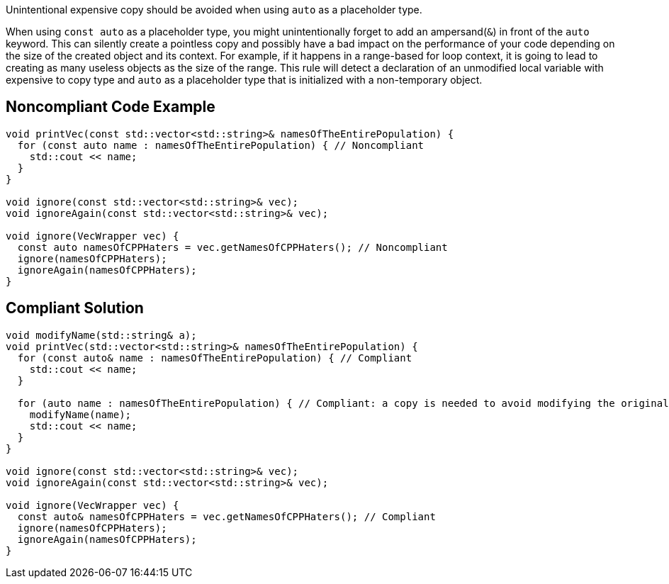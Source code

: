 Unintentional expensive copy should be avoided when using ``++auto++`` as a placeholder type.

When using ``++const auto++`` as a placeholder type, you might unintentionally forget to add an ampersand(``++&++``) in front of the ``++auto++`` keyword. This can silently create a pointless copy and possibly have a bad impact on the performance of your code depending on the size of the created object and its context.
For example, if it happens in a range-based for loop context, it is going to lead to creating as many useless objects as the size of the range.
This rule will detect a declaration of an unmodified local variable with expensive to copy type and ``++auto++`` as a placeholder type that is initialized with a non-temporary object.


== Noncompliant Code Example

----
void printVec(const std::vector<std::string>& namesOfTheEntirePopulation) {
  for (const auto name : namesOfTheEntirePopulation) { // Noncompliant 
    std::cout << name;
  }
}

void ignore(const std::vector<std::string>& vec);
void ignoreAgain(const std::vector<std::string>& vec);

void ignore(VecWrapper vec) {
  const auto namesOfCPPHaters = vec.getNamesOfCPPHaters(); // Noncompliant 
  ignore(namesOfCPPHaters);
  ignoreAgain(namesOfCPPHaters);
}
----


== Compliant Solution

----
void modifyName(std::string& a);
void printVec(std::vector<std::string>& namesOfTheEntirePopulation) {
  for (const auto& name : namesOfTheEntirePopulation) { // Compliant
    std::cout << name;
  }

  for (auto name : namesOfTheEntirePopulation) { // Compliant: a copy is needed to avoid modifying the original list of names
    modifyName(name);
    std::cout << name;
  }
}

void ignore(const std::vector<std::string>& vec);
void ignoreAgain(const std::vector<std::string>& vec);

void ignore(VecWrapper vec) {
  const auto& namesOfCPPHaters = vec.getNamesOfCPPHaters(); // Compliant
  ignore(namesOfCPPHaters);
  ignoreAgain(namesOfCPPHaters);
}
----

